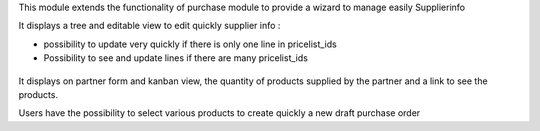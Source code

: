 This module extends the functionality of purchase module to provide a
wizard to manage easily Supplierinfo

It displays a tree and editable view to edit quickly supplier info :

* possibility to update very quickly if there is only one line in
  pricelist_ids
* Possibility to see and update lines if there are many pricelist_ids

.. figure:: ../static/description/supplierinfo_tree.png

It displays on partner form and kanban view, the quantity of products supplied
by the partner and a link to see the products.

Users have the possibility to select various products to create quickly a new
draft purchase order
